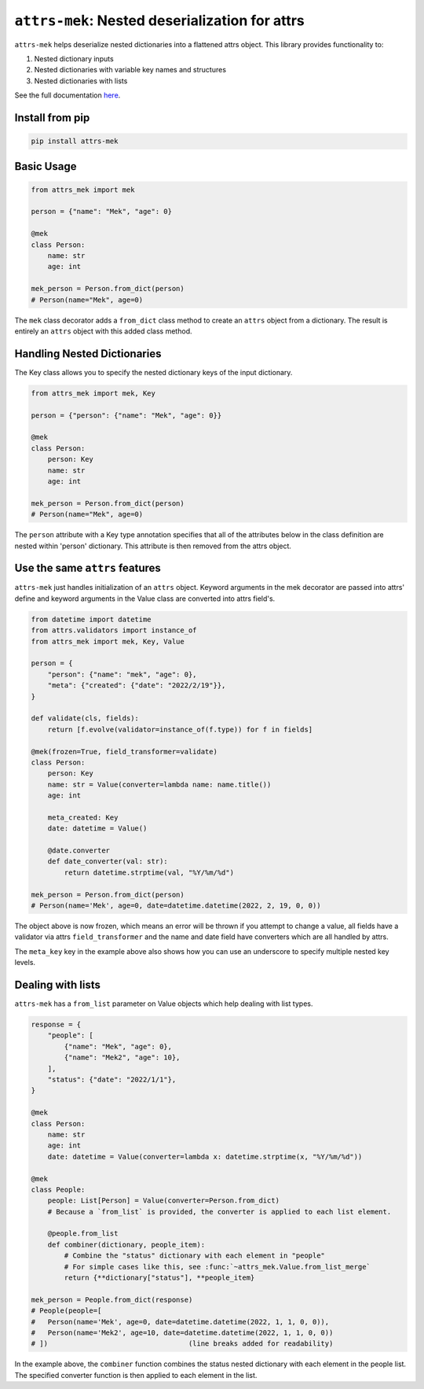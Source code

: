 ``attrs-mek``: Nested deserialization for attrs
===============================================

``attrs-mek`` helps deserialize nested dictionaries into a flattened attrs object. This library provides functionality to:

1. Nested dictionary inputs
2. Nested dictionaries with variable key names and structures
3. Nested dictionaries with lists

See the full documentation `here <https://alrudolph.github.io/attrs-mek>`_.

Install from pip
----------------

.. code-block:: bash

    pip install attrs-mek

Basic Usage
-----------

.. code-block:: python

	from attrs_mek import mek
	
	person = {"name": "Mek", "age": 0}
	
	@mek
	class Person:
	    name: str
	    age: int
	
	mek_person = Person.from_dict(person)
	# Person(name="Mek", age=0)

The ``mek`` class decorator adds a ``from_dict`` class method to create an ``attrs`` object from a dictionary.
The result is entirely an ``attrs`` object with this added class method.

Handling Nested Dictionaries
----------------------------

The Key class allows you to specify the nested dictionary keys of the input dictionary.

.. code-block:: python

	from attrs_mek import mek, Key
	
	person = {"person": {"name": "Mek", "age": 0}}
	
	@mek
	class Person:
	    person: Key
	    name: str
	    age: int
	
	mek_person = Person.from_dict(person)
	# Person(name="Mek", age=0)

The ``person`` attribute with a Key type annotation specifies that all of the attributes below in the class
definition are nested within 'person' dictionary. This attribute is then removed from the attrs object.

Use the same ``attrs`` features
-------------------------------

``attrs-mek`` just handles initialization of an ``attrs`` object. Keyword arguments in the mek decorator
are passed into attrs' define and keyword arguments in the Value class are converted into attrs field's.

.. code-block:: python

	from datetime import datetime
	from attrs.validators import instance_of
	from attrs_mek import mek, Key, Value
	
	person = {
	    "person": {"name": "mek", "age": 0},
	    "meta": {"created": {"date": "2022/2/19"}},
	}
	
	def validate(cls, fields):
	    return [f.evolve(validator=instance_of(f.type)) for f in fields]
	
	@mek(frozen=True, field_transformer=validate)
	class Person:
	    person: Key
	    name: str = Value(converter=lambda name: name.title())
	    age: int
	
	    meta_created: Key
	    date: datetime = Value()
	
	    @date.converter
	    def date_converter(val: str):
	        return datetime.strptime(val, "%Y/%m/%d")
	
	mek_person = Person.from_dict(person)
	# Person(name='Mek', age=0, date=datetime.datetime(2022, 2, 19, 0, 0))

The object above is now frozen, which means an error will be thrown if you attempt to change a value, all fields
have a validator via attrs ``field_transformer`` and the name and date field have converters which are all handled by attrs.

The ``meta_key`` key in the example above also shows how you can use an underscore to specify multiple nested key levels.

Dealing with lists
------------------

``attrs-mek`` has a ``from_list`` parameter on Value objects which help dealing with list types.

.. code-block:: python

	response = {
	    "people": [
	        {"name": "Mek", "age": 0},
	        {"name": "Mek2", "age": 10},
	    ],
	    "status": {"date": "2022/1/1"},
	}
	
	@mek
	class Person:
	    name: str
	    age: int
	    date: datetime = Value(converter=lambda x: datetime.strptime(x, "%Y/%m/%d"))
	
	@mek
	class People:
	    people: List[Person] = Value(converter=Person.from_dict)
	    # Because a `from_list` is provided, the converter is applied to each list element.
	
	    @people.from_list
	    def combiner(dictionary, people_item):
	        # Combine the "status" dictionary with each element in "people"
	        # For simple cases like this, see :func:`~attrs_mek.Value.from_list_merge`
	        return {**dictionary["status"], **people_item}
	
	mek_person = People.from_dict(response)
	# People(people=[
	#   Person(name='Mek', age=0, date=datetime.datetime(2022, 1, 1, 0, 0)),
	#   Person(name='Mek2', age=10, date=datetime.datetime(2022, 1, 1, 0, 0))
	# ])                                  (line breaks added for readability)

In the example above, the ``combiner`` function combines the status nested dictionary with each element
in the people list. The specified converter function is then applied to each element in the list. 
